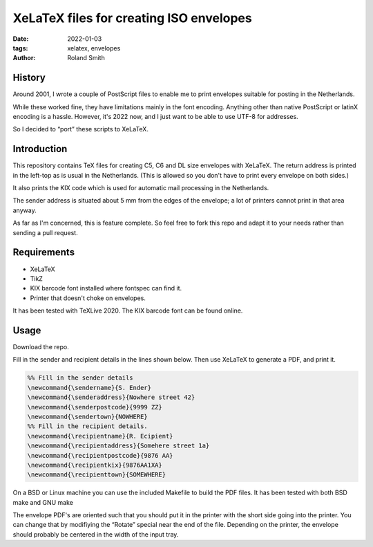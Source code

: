 XeLaTeX files for creating ISO envelopes
########################################

:date: 2022-01-03
:tags: xelatex, envelopes
:author: Roland Smith

.. Last modified: 2022-01-03T23:50:10+0100
.. vim:spelllang=en

History
=======

Around 2001, I wrote a couple of PostScript files to enable me to print
envelopes suitable for posting in the Netherlands.

While these worked fine, they have limitations mainly in the font encoding.
Anything other than native PostScript or latinX encoding is a hassle.
However, it's 2022 now, and I just want to be able to use UTF-8 for addresses.

So I decided to “port” these scripts to XeLaTeX.


Introduction
============

This repository contains TeX files for creating C5, C6 and DL size envelopes
with XeLaTeX.
The return address is printed in the left-top as is usual in the Netherlands.
(This is allowed so you don't have to print every envelope on both sides.)

It also prints the KIX code which is used for automatic mail processing in the
Netherlands.

The sender address is situated about 5 mm from the edges of the envelope;
a lot of printers cannot print in that area anyway.

As far as I'm concerned, this is feature complete.
So feel free to fork this repo and adapt it to your needs rather than sending
a pull request.


Requirements
============

* XeLaTeX
* TikZ
* KIX barcode font installed where fontspec can find it.
* Printer that doesn't choke on envelopes.

It has been tested with TeXLive 2020.
The KIX barcode font can be found online.


Usage
=====

Download the repo.

Fill in the sender and recipient details in the lines shown below.
Then use XeLaTeX to generate a PDF, and print it.

.. code-block:: tex

    %% Fill in the sender details
    \newcommand{\sendername}{S. Ender}
    \newcommand{\senderaddress}{Nowhere street 42}
    \newcommand{\senderpostcode}{9999 ZZ}
    \newcommand{\sendertown}{NOWHERE}
    %% Fill in the recipient details.
    \newcommand{\recipientname}{R. Ecipient}
    \newcommand{\recipientaddress}{Somehere street 1a}
    \newcommand{\recipientpostcode}{9876 AA}
    \newcommand{\recipientkix}{9876AA1XA}
    \newcommand{\recipienttown}{SOMEWHERE}

On a BSD or Linux machine you can use the included Makefile to build the PDF
files. It has been tested with both BSD make and GNU make

The envelope PDF's are oriented such that you should put it in the printer
with the short side going into the printer.
You can change that by modifiying the “Rotate” special near the end of the
file.
Depending on the printer, the envelope should probably be centered in the
width of the input tray.
